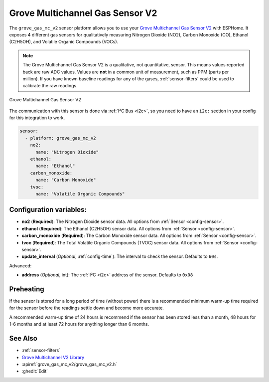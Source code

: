Grove Multichannel Gas Sensor V2
================================================

.. seo::
    :description: Instructions for setting up Grove Multichannel Gas Sensor V2 that
      can measure Nitrogen Dioxide, Carbon Monoxide, Ethanol and Volatile Organic
      Compounds.
    :image: grove-gas-mc-v2.png
    :keywords: Grove, gm102b, gm302b, gm502b, gm702b

The ``grove_gas_mc_v2`` sensor platform allows you to use your `Grove Multichannel Gas
Sensor V2 <https://wiki.seeedstudio.com/Grove-Multichannel-Gas-Sensor-V2>`__ 
with ESPHome. It exposes 4 different gas sensors for qualitatively measuring
Nitrogen Dioxide (NO2), Carbon Monoxide (CO), Ethanol (C2H5OH), and Volatile Organic
Compounds (VOCs).

.. note::

    The Grove Multichannel Gas Sensor V2 is a qualitative, not quantitative, sensor.
    This means values reported back are raw ADC values. Values are **not** in a common unit
    of measurement, such as PPM (parts per million). If you have known baseline readings
    for any of the gases, :ref:`sensor-filters` could be used to calibrate the raw readings.
    
.. figure:: /images/grove-gas-mc-v2.png
    :align: center
    :width: 50.0%

    Grove Multichannel Gas Sensor V2

The communication with this sensor is done via :ref:`I²C Bus <i2c>`, so you need to have
an ``i2c:`` section in your config for this integration to work.

.. code-block:: yaml

    sensor:
      - platform: grove_gas_mc_v2
        no2:
          name: "Nitrogen Dioxide"
        ethanol:
          name: "Ethanol"
        carbon_monoxide:
          name: "Carbon Monoxide"
        tvoc:
          name: "Volatile Organic Compounds"

Configuration variables:
------------------------

- **no2** (**Required**): The Nitrogen Dioxide sensor data.
  All options from :ref:`Sensor <config-sensor>`.
- **ethanol** (**Required**): The Ethanol (C2H5OH) sensor data.
  All options from :ref:`Sensor <config-sensor>`.
- **carbon_monoxide** (**Required**): The Carbon Monoxide sensor data.
  All options from :ref:`Sensor <config-sensor>`.
- **tvoc** (**Required**): The Total Volatile Organic Compounds (TVOC) sensor data.
  All options from :ref:`Sensor <config-sensor>`.

- **update_interval** (*Optional*, :ref:`config-time`): The interval to check the
  sensor. Defaults to ``60s``.

Advanced:

- **address** (*Optional*, int): The :ref:`I²C <i2c>` address of the sensor.
  Defaults to ``0x08``

.. _grove-gas-mc-v2-preheating:

Preheating
--------------------

If the sensor is stored for a long period of time (without power) there is a recommended
minimum warm-up time required for the sensor before the readings settle down and become
more accurate.

A recommended warm-up time of 24 hours is recommend if the sensor has been stored
less than a month, 48 hours for 1-6 months and at least 72 hours for anything longer
than 6 months.

See Also
--------

- :ref:`sensor-filters`
- `Grove Multichannel V2 Library <https://github.com/Seeed-Studio/Seeed_Arduino_MultiGas>`__
- :apiref:`grove_gas_mc_v2/grove_gas_mc_v2.h`
- :ghedit:`Edit`
